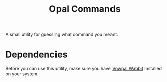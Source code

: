 #+TITLE: Opal Commands
#+OPTIONS: author:nil toc:nil date:nil num:nil html-postamble:nil

A small utility for guessing what command you meant.

* Dependencies

  Before you can use this utility, make sure you have [[https://github.com/JohnLangford/vowpal_wabbit][Vowpal Wabbit]] Installed on
  your system.
